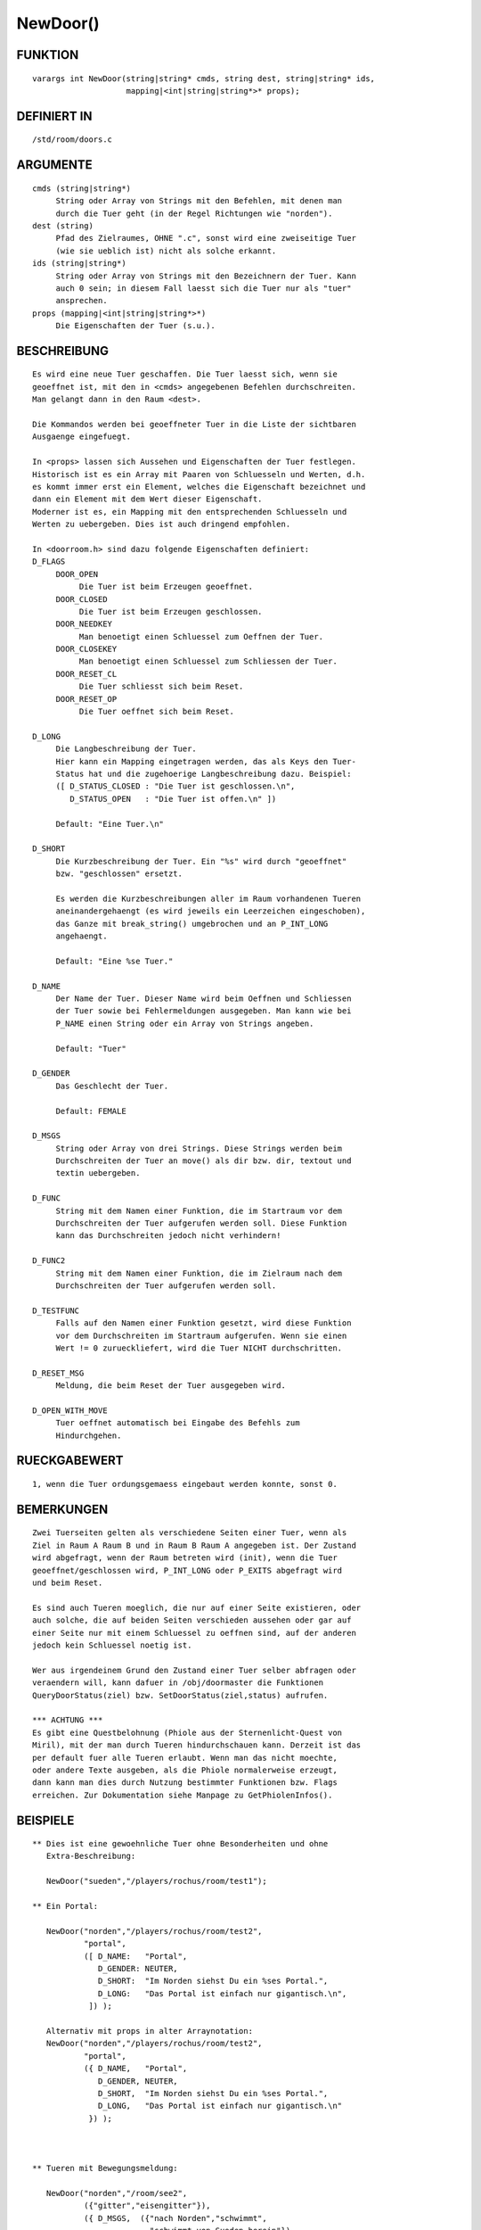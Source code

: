 NewDoor()
=========

FUNKTION
--------
::

     varargs int NewDoor(string|string* cmds, string dest, string|string* ids,
                         mapping|<int|string|string*>* props);

DEFINIERT IN
------------
::

     /std/room/doors.c

ARGUMENTE
---------
::

     cmds (string|string*)
          String oder Array von Strings mit den Befehlen, mit denen man
          durch die Tuer geht (in der Regel Richtungen wie "norden").
     dest (string)
          Pfad des Zielraumes, OHNE ".c", sonst wird eine zweiseitige Tuer
          (wie sie ueblich ist) nicht als solche erkannt.
     ids (string|string*)
          String oder Array von Strings mit den Bezeichnern der Tuer. Kann
          auch 0 sein; in diesem Fall laesst sich die Tuer nur als "tuer"
          ansprechen.
     props (mapping|<int|string|string*>*)
          Die Eigenschaften der Tuer (s.u.).

BESCHREIBUNG
------------
::

     Es wird eine neue Tuer geschaffen. Die Tuer laesst sich, wenn sie
     geoeffnet ist, mit den in <cmds> angegebenen Befehlen durchschreiten.
     Man gelangt dann in den Raum <dest>.

     Die Kommandos werden bei geoeffneter Tuer in die Liste der sichtbaren
     Ausgaenge eingefuegt.

     In <props> lassen sich Aussehen und Eigenschaften der Tuer festlegen.
     Historisch ist es ein Array mit Paaren von Schluesseln und Werten, d.h.
     es kommt immer erst ein Element, welches die Eigenschaft bezeichnet und
     dann ein Element mit dem Wert dieser Eigenschaft.
     Moderner ist es, ein Mapping mit den entsprechenden Schluesseln und
     Werten zu uebergeben. Dies ist auch dringend empfohlen.

     In <doorroom.h> sind dazu folgende Eigenschaften definiert:
     D_FLAGS
          DOOR_OPEN
               Die Tuer ist beim Erzeugen geoeffnet.
          DOOR_CLOSED
               Die Tuer ist beim Erzeugen geschlossen.
          DOOR_NEEDKEY
               Man benoetigt einen Schluessel zum Oeffnen der Tuer.
          DOOR_CLOSEKEY
               Man benoetigt einen Schluessel zum Schliessen der Tuer.
          DOOR_RESET_CL
               Die Tuer schliesst sich beim Reset.
          DOOR_RESET_OP
               Die Tuer oeffnet sich beim Reset.

     D_LONG
          Die Langbeschreibung der Tuer. 
          Hier kann ein Mapping eingetragen werden, das als Keys den Tuer-
          Status hat und die zugehoerige Langbeschreibung dazu. Beispiel:
          ([ D_STATUS_CLOSED : "Die Tuer ist geschlossen.\n",
             D_STATUS_OPEN   : "Die Tuer ist offen.\n" ])

          Default: "Eine Tuer.\n"

     D_SHORT
          Die Kurzbeschreibung der Tuer. Ein "%s" wird durch "geoeffnet"
          bzw. "geschlossen" ersetzt.

          Es werden die Kurzbeschreibungen aller im Raum vorhandenen Tueren
          aneinandergehaengt (es wird jeweils ein Leerzeichen eingeschoben),
          das Ganze mit break_string() umgebrochen und an P_INT_LONG
          angehaengt.

          Default: "Eine %se Tuer."

     D_NAME
          Der Name der Tuer. Dieser Name wird beim Oeffnen und Schliessen
          der Tuer sowie bei Fehlermeldungen ausgegeben. Man kann wie bei
          P_NAME einen String oder ein Array von Strings angeben.

          Default: "Tuer"

     D_GENDER
          Das Geschlecht der Tuer.

          Default: FEMALE

     D_MSGS
          String oder Array von drei Strings. Diese Strings werden beim
          Durchschreiten der Tuer an move() als dir bzw. dir, textout und
          textin uebergeben.

     D_FUNC
          String mit dem Namen einer Funktion, die im Startraum vor dem
          Durchschreiten der Tuer aufgerufen werden soll. Diese Funktion
          kann das Durchschreiten jedoch nicht verhindern!

     D_FUNC2
          String mit dem Namen einer Funktion, die im Zielraum nach dem
          Durchschreiten der Tuer aufgerufen werden soll.

     D_TESTFUNC
          Falls auf den Namen einer Funktion gesetzt, wird diese Funktion
          vor dem Durchschreiten im Startraum aufgerufen. Wenn sie einen
          Wert != 0 zurueckliefert, wird die Tuer NICHT durchschritten. 

     D_RESET_MSG
          Meldung, die beim Reset der Tuer ausgegeben wird.

     D_OPEN_WITH_MOVE
          Tuer oeffnet automatisch bei Eingabe des Befehls zum 
          Hindurchgehen.

          

RUECKGABEWERT
-------------
::

     1, wenn die Tuer ordungsgemaess eingebaut werden konnte, sonst 0.

BEMERKUNGEN
-----------
::

     Zwei Tuerseiten gelten als verschiedene Seiten einer Tuer, wenn als
     Ziel in Raum A Raum B und in Raum B Raum A angegeben ist. Der Zustand
     wird abgefragt, wenn der Raum betreten wird (init), wenn die Tuer
     geoeffnet/geschlossen wird, P_INT_LONG oder P_EXITS abgefragt wird
     und beim Reset.

     Es sind auch Tueren moeglich, die nur auf einer Seite existieren, oder
     auch solche, die auf beiden Seiten verschieden aussehen oder gar auf
     einer Seite nur mit einem Schluessel zu oeffnen sind, auf der anderen
     jedoch kein Schluessel noetig ist.

     Wer aus irgendeinem Grund den Zustand einer Tuer selber abfragen oder
     veraendern will, kann dafuer in /obj/doormaster die Funktionen
     QueryDoorStatus(ziel) bzw. SetDoorStatus(ziel,status) aufrufen.

     *** ACHTUNG ***
     Es gibt eine Questbelohnung (Phiole aus der Sternenlicht-Quest von
     Miril), mit der man durch Tueren hindurchschauen kann. Derzeit ist das
     per default fuer alle Tueren erlaubt. Wenn man das nicht moechte,
     oder andere Texte ausgeben, als die Phiole normalerweise erzeugt,
     dann kann man dies durch Nutzung bestimmter Funktionen bzw. Flags
     erreichen. Zur Dokumentation siehe Manpage zu GetPhiolenInfos().

BEISPIELE
---------
::

  ** Dies ist eine gewoehnliche Tuer ohne Besonderheiten und ohne
     Extra-Beschreibung:

     NewDoor("sueden","/players/rochus/room/test1");

  ** Ein Portal:

     NewDoor("norden","/players/rochus/room/test2",
             "portal",
             ([ D_NAME:   "Portal",
                D_GENDER: NEUTER,
                D_SHORT:  "Im Norden siehst Du ein %ses Portal.",
                D_LONG:   "Das Portal ist einfach nur gigantisch.\n",
              ]) );

     Alternativ mit props in alter Arraynotation:
     NewDoor("norden","/players/rochus/room/test2",
             "portal",
             ({ D_NAME,   "Portal",
                D_GENDER, NEUTER,
                D_SHORT,  "Im Norden siehst Du ein %ses Portal.",
                D_LONG,   "Das Portal ist einfach nur gigantisch.\n"
              }) );

     

  ** Tueren mit Bewegungsmeldung:

     NewDoor("norden","/room/see2",
             ({"gitter","eisengitter"}),
             ({ D_MSGS,  ({"nach Norden","schwimmt",
                           "schwimmt von Sueden herein"}),
                D_GENDER, NEUTER}) );

  ** Eine Tuer mit Testfunktion:

     NewDoor("osten","/mein/zielraum",
             ({"tuer"}),
             ({ D_TESTFUNC, "blocker_da" }) );

     Die Funktion blocker_da:

     int blocker_da()      // KEINE protected-Funktion! Sie wird sonst NICHT
     {                     // aufgerufen und ausgewertet!
       if ( present("mein_fieses_mo\nster",this_object()) )
       {
         tell_object(this_player(),
             "Ein fieses Monster stellt sich Dir in den Weg.\n");
         return 1;
       }
       return 0;
     }

  ** Nun noch eine Tuer mit einigen Extras:

     NewDoor("nordwesten","/rooms/kammer",
             ({"tuer","holztuer"}),
             ({
               D_FLAGS, (DOOR_CLOSED|DOOR_RESET_CL),
               D_MSGS,  ({"nach Nordwesten","geht",
                        "kommt durch eine Tuer herein"}),
               D_SHORT, "Im Nordwesten siehst Du eine %se Holztuer.",
               D_LONG,  "Sie trennt den Laden vom dahinterliegenden Raum.\n",
               D_NAME,  "Holztuer",
               D_FUNC,  "view",
               D_FUNC2, "look_up"
             }) );

     Im Startraum:

     void view()
     {
       tell_object(this_player(), break_string("Der Angestellte wirft Dir "
         "einen missbilligenden Blick zu, laesst Dich aber passieren.",78));
     }

     Im Zielraum:

     void look_up()
     {
       tell_object(this_player(), break_string("Ein alter Mann schaut kurz "
         "zu Dir auf und vertieft sich dann wieder in seine Akten.",78));
     }

SIEHE AUCH
----------
::

    QueryDoorKey(), QueryDoorStatus(), SetDoorStatus(),
    /std/room/doors.c, /obj/doormaster.c, GetPhiolenInfos(), QueryAllDoors()


08.02.2015, Arathorn


